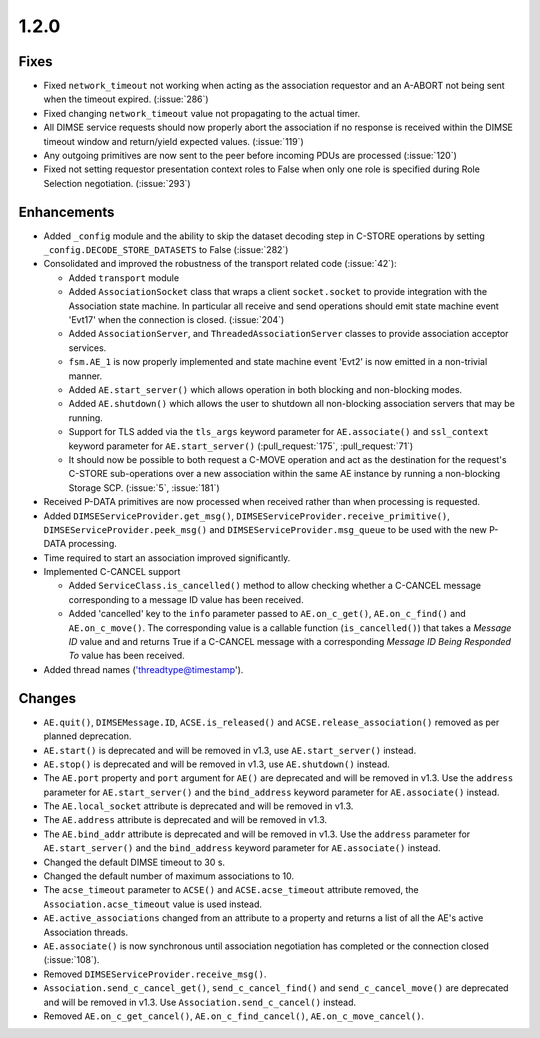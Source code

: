 .. _v1.2.0:

1.2.0
=====

Fixes
.....
* Fixed ``network_timeout`` not working when acting as the association requestor
  and an A-ABORT not being sent when the timeout expired. (:issue:`286`)
* Fixed changing ``network_timeout`` value not propagating to the actual timer.
* All DIMSE service requests should now properly abort the association if no
  response is received within the DIMSE timeout window and return/yield
  expected values. (:issue:`119`)
* Any outgoing primitives are now sent to the peer before incoming PDUs are
  processed (:issue:`120`)
* Fixed not setting requestor presentation context roles to False when only
  one role is specified during Role Selection negotiation. (:issue:`293`)


Enhancements
............

* Added ``_config`` module and the ability to skip the dataset decoding step in
  C-STORE operations by setting ``_config.DECODE_STORE_DATASETS`` to False
  (:issue:`282`)
* Consolidated and improved the robustness of the transport related code
  (:issue:`42`):

  * Added ``transport`` module
  * Added ``AssociationSocket`` class that wraps a client ``socket.socket`` to
    provide integration with the Association state machine. In particular all
    receive and send operations should emit state machine event 'Evt17' when
    the connection is closed. (:issue:`204`)
  * Added ``AssociationServer``, and ``ThreadedAssociationServer`` classes
    to provide association acceptor services.
  * ``fsm.AE_1`` is now properly implemented and state machine event 'Evt2' is
    now emitted in a non-trivial manner.
  * Added ``AE.start_server()`` which allows operation in both blocking and
    non-blocking modes.
  * Added ``AE.shutdown()`` which allows the user to shutdown all non-blocking
    association servers that may be running.
  * Support for TLS added via the ``tls_args`` keyword parameter for
    ``AE.associate()`` and ``ssl_context`` keyword parameter for
    ``AE.start_server()`` (:pull_request:`175`, :pull_request:`71`)
  * It should now be possible to both request a C-MOVE operation and act as the
    destination for the request's C-STORE sub-operations over a new association
    within the same AE instance by running a non-blocking Storage SCP.
    (:issue:`5`, :issue:`181`)
* Received P-DATA primitives are now processed when received rather than when
  processing is requested.
* Added ``DIMSEServiceProvider.get_msg()``,
  ``DIMSEServiceProvider.receive_primitive()``,
  ``DIMSEServiceProvider.peek_msg()`` and ``DIMSEServiceProvider.msg_queue``
  to be used with the new P-DATA processing.
* Time required to start an association improved significantly.
* Implemented C-CANCEL support

  * Added ``ServiceClass.is_cancelled()`` method to allow
    checking whether a C-CANCEL message corresponding to a message ID value
    has been received.
  * Added 'cancelled' key to the ``info`` parameter passed to
    ``AE.on_c_get()``, ``AE.on_c_find()`` and ``AE.on_c_move()``. The
    corresponding value is a callable function (``is_cancelled()``) that
    takes a *Message ID* value and and returns True if a C-CANCEL message with
    a corresponding *Message ID Being Responded To* value has been received.
* Added thread names ('threadtype@timestamp').


Changes
.......

* ``AE.quit()``, ``DIMSEMessage.ID``, ``ACSE.is_released()`` and
  ``ACSE.release_association()`` removed as per planned deprecation.
* ``AE.start()`` is deprecated and will be removed in v1.3, use
  ``AE.start_server()`` instead.
* ``AE.stop()`` is deprecated and will be removed in v1.3, use
  ``AE.shutdown()`` instead.
* The ``AE.port`` property and ``port`` argument for ``AE()`` are deprecated
  and will be removed in v1.3. Use the ``address`` parameter for
  ``AE.start_server()`` and the ``bind_address`` keyword parameter for
  ``AE.associate()`` instead.
* The ``AE.local_socket`` attribute is deprecated and will be removed in v1.3.
* The ``AE.address`` attribute is deprecated and will be removed in v1.3.
* The ``AE.bind_addr`` attribute is deprecated and will be removed in v1.3. Use
  the ``address`` parameter for ``AE.start_server()`` and the ``bind_address``
  keyword parameter for ``AE.associate()`` instead.
* Changed the default DIMSE timeout to 30 s.
* Changed the default number of maximum associations to 10.
* The ``acse_timeout`` parameter to ``ACSE()`` and ``ACSE.acse_timeout``
  attribute removed, the ``Association.acse_timeout`` value is used instead.
* ``AE.active_associations`` changed from an attribute to a property and
  returns a list of all the AE's active Association threads.
* ``AE.associate()`` is now synchronous until association negotiation has
  completed or the connection closed (:issue:`108`).
* Removed ``DIMSEServiceProvider.receive_msg()``.
* ``Association.send_c_cancel_get()``, ``send_c_cancel_find()`` and
  ``send_c_cancel_move()`` are deprecated and will be removed in v1.3. Use
  ``Association.send_c_cancel()`` instead.
* Removed ``AE.on_c_get_cancel()``, ``AE.on_c_find_cancel()``,
  ``AE.on_c_move_cancel()``.
